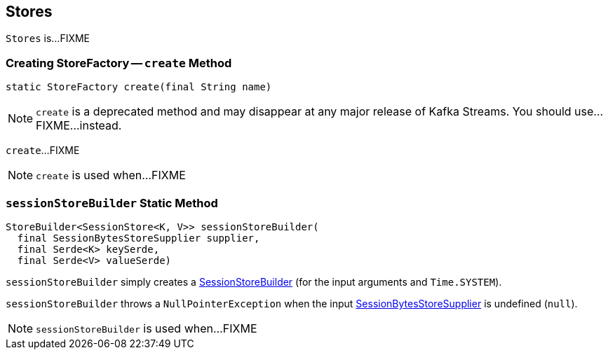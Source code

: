 == [[Stores]] Stores

`Stores` is...FIXME

=== [[create]] Creating StoreFactory -- `create` Method

[source, java]
----
static StoreFactory create(final String name)
----

NOTE: `create` is a deprecated method and may disappear at any major release of Kafka Streams. You should use...FIXME...instead.

`create`...FIXME

NOTE: `create` is used when...FIXME

=== [[sessionStoreBuilder]] `sessionStoreBuilder` Static Method

[source, java]
----
StoreBuilder<SessionStore<K, V>> sessionStoreBuilder(
  final SessionBytesStoreSupplier supplier,
  final Serde<K> keySerde,
  final Serde<V> valueSerde)
----

`sessionStoreBuilder` simply creates a link:kafka-streams-SessionStoreBuilder.adoc#creating-instance[SessionStoreBuilder] (for the input arguments and `Time.SYSTEM`).

`sessionStoreBuilder` throws a `NullPointerException` when the input link:kafka-streams-SessionBytesStoreSupplier.adoc[SessionBytesStoreSupplier] is undefined (`null`).

NOTE: `sessionStoreBuilder` is used when...FIXME
